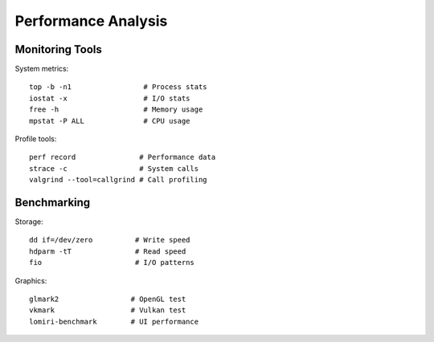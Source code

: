 Performance Analysis
====================

Monitoring Tools
----------------
System metrics::

    top -b -n1                 # Process stats
    iostat -x                  # I/O stats
    free -h                    # Memory usage
    mpstat -P ALL              # CPU usage

Profile tools::

    perf record               # Performance data
    strace -c                 # System calls
    valgrind --tool=callgrind # Call profiling

Benchmarking
------------
Storage::

    dd if=/dev/zero          # Write speed
    hdparm -tT               # Read speed
    fio                      # I/O patterns

Graphics::

    glmark2                 # OpenGL test
    vkmark                  # Vulkan test
    lomiri-benchmark        # UI performance